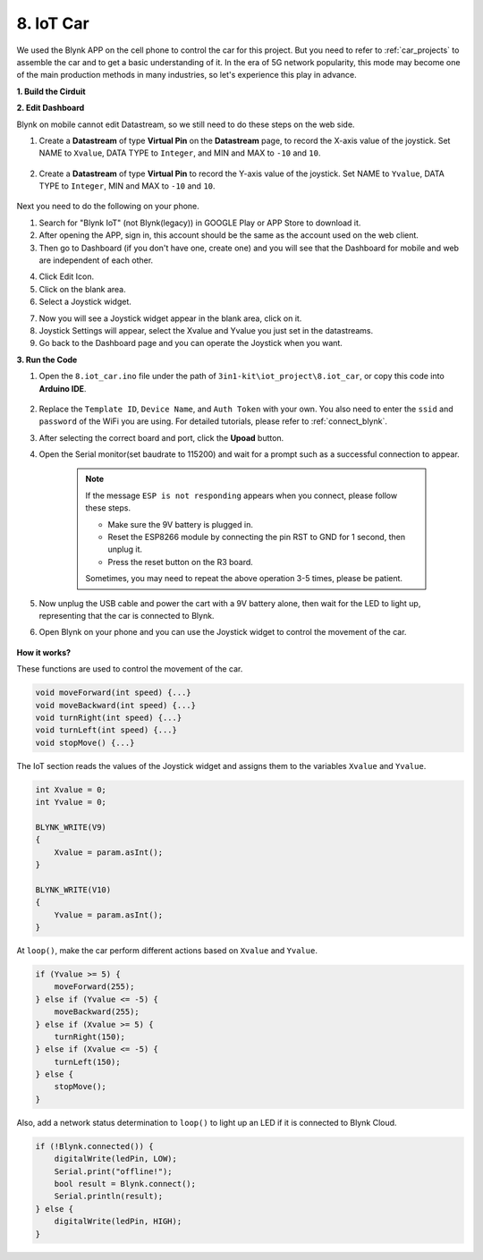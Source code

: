 .. _iot_car:

8. IoT Car
====================

We used the Blynk APP on the cell phone to control the car for this project. But you need to refer to :ref:`car_projects` to assemble the car and to get a basic understanding of it.
In the era of 5G network popularity, this mode may become one of the main production methods in many industries, so let's experience this play in advance.

**1. Build the Cirduit**

.. image:: img/wiring_iot_car.png
    :width: 800


**2. Edit Dashboard**


Blynk on mobile cannot edit Datastream, so we still need to do these steps on the web side.

#. Create a **Datastream** of type **Virtual Pin** on the **Datastream** page, to record the X-axis value of the joystick. Set NAME to ``Xvalue``, DATA TYPE to ``Integer``, and MIN and MAX to ``-10`` and ``10``.

    .. image:: img/sp220613_164507.png

#. Create a **Datastream** of type **Virtual Pin** to record the Y-axis value of the joystick. Set NAME to ``Yvalue``, DATA TYPE to ``Integer``, MIN and MAX to ``-10`` and ``10``.

    .. image:: img/sp220613_164717.png

Next you need to do the following on your phone.

1. Search for "Blynk IoT" (not Blynk(legacy)) in GOOGLE Play or APP Store to download it.
2. After opening the APP, sign in, this account should be the same as the account used on the web client.
3. Then go to Dashboard (if you don't have one, create one) and you will see that the Dashboard for mobile and web are independent of each other.

.. image:: img/APP_1.jpg

4. Click Edit Icon.
5. Click on the blank area. 
6. Select a Joystick widget.

.. image:: img/APP_2.jpg

7. Now you will see a Joystick widget appear in the blank area, click on it.
8. Joystick Settings will appear, select the Xvalue and Yvalue you just set in the datastreams.
9. Go back to the Dashboard page and you can operate the Joystick when you want.

.. image:: img/APP_3.jpg


**3. Run the Code**


#. Open the ``8.iot_car.ino`` file under the path of ``3in1-kit\iot_project\8.iot_car``, or copy this code into **Arduino IDE**.

    .. raw:: html 
        
        <iframe src=https://create.arduino.cc/editor/sunfounder01/a1db6c35-2f26-425c-8636-53d2df7936d7/preview?embed style="height:510px;width:100%;margin:10px 0" frameborder=0></iframe>

#. Replace the ``Template ID``, ``Device Name``, and ``Auth Token`` with your own. You also need to enter the ``ssid`` and ``password`` of the WiFi you are using. For detailed tutorials, please refer to :ref:`connect_blynk`.
#. After selecting the correct board and port, click the **Upoad** button.

#. Open the Serial monitor(set baudrate to 115200) and wait for a prompt such as a successful connection to appear.

    .. image:: img/2_ready.png

    .. note::

        If the message ``ESP is not responding`` appears when you connect, please follow these steps.

        * Make sure the 9V battery is plugged in.
        * Reset the ESP8266 module by connecting the pin RST to GND for 1 second, then unplug it.
        * Press the reset button on the R3 board.

        Sometimes, you may need to repeat the above operation 3-5 times, please be patient.

#. Now unplug the USB cable and power the cart with a 9V battery alone, then wait for the LED to light up, representing that the car is connected to Blynk.
#. Open Blynk on your phone and you can use the Joystick widget to control the movement of the car.

    .. image:: img/iot_car.jpg



**How it works?**

These functions are used to control the movement of the car.

.. code-block:: arduino

    void moveForward(int speed) {...}
    void moveBackward(int speed) {...}
    void turnRight(int speed) {...}
    void turnLeft(int speed) {...}
    void stopMove() {...}

The IoT section reads the values of the Joystick widget and assigns them to the variables ``Xvalue`` and ``Yvalue``.

.. code-block:: arduino

    int Xvalue = 0;
    int Yvalue = 0;

    BLYNK_WRITE(V9)
    {
        Xvalue = param.asInt();
    }

    BLYNK_WRITE(V10)
    {
        Yvalue = param.asInt();
    }

At ``loop()``, make the car perform different actions based on ``Xvalue`` and ``Yvalue``.

.. code-block:: arduino

    if (Yvalue >= 5) {
        moveForward(255);
    } else if (Yvalue <= -5) {
        moveBackward(255);
    } else if (Xvalue >= 5) {
        turnRight(150);
    } else if (Xvalue <= -5) {
        turnLeft(150);
    } else {
        stopMove();
    }

Also, add a network status determination to ``loop()`` to light up an LED if it is connected to Blynk Cloud.

.. code-block:: arduino

    if (!Blynk.connected()) {
        digitalWrite(ledPin, LOW);
        Serial.print("offline!");
        bool result = Blynk.connect();
        Serial.println(result);
    } else {
        digitalWrite(ledPin, HIGH);
    }